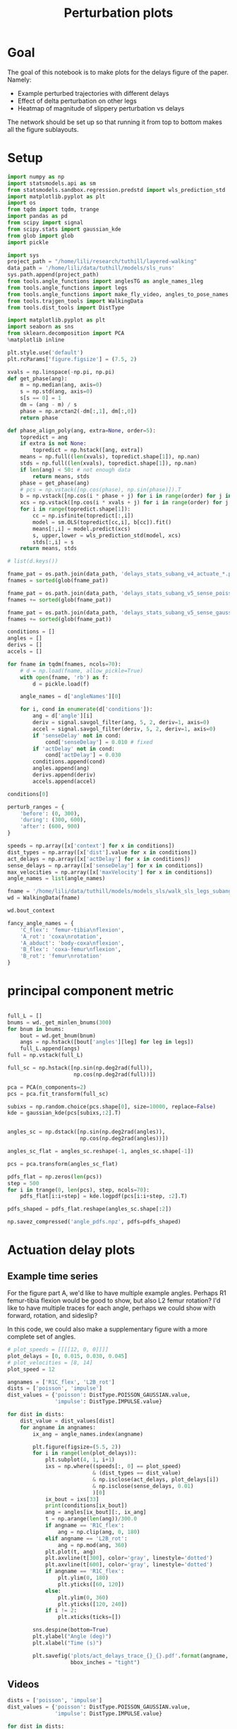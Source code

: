 #+TITLE: Perturbation plots

* Goal

The goal of this notebook is to make plots for the delays figure of the paper. Namely:
- Example perturbed trajectories with different delays
- Effect of delta perturbation on other legs
- Heatmap of magnitude of slippery perturbation vs delays

The network should be set up so that running it from top to bottom makes all the figure sublayouts.

* Setup

#+BEGIN_SRC jupyter-python
import numpy as np
import statsmodels.api as sm
from statsmodels.sandbox.regression.predstd import wls_prediction_std
import matplotlib.pyplot as plt
import os
from tqdm import tqdm, trange
import pandas as pd
from scipy import signal
from scipy.stats import gaussian_kde
from glob import glob
import pickle
#+END_SRC

#+RESULTS:

#+BEGIN_SRC jupyter-python
import sys
project_path = "/home/lili/research/tuthill/layered-walking"
data_path = '/home/lili/data/tuthill/models/sls_runs'
sys.path.append(project_path)
from tools.angle_functions import anglesTG as angle_names_1leg
from tools.angle_functions import legs
from tools.angle_functions import make_fly_video, angles_to_pose_names
from tools.trajgen_tools import WalkingData
from tools.dist_tools import DistType
#+END_SRC

#+RESULTS:

#+BEGIN_SRC jupyter-python
import matplotlib.pyplot as plt
import seaborn as sns
from sklearn.decomposition import PCA
%matplotlib inline

plt.style.use('default')
plt.rcParams['figure.figsize'] = (7.5, 2)
#+END_SRC


#+RESULTS:

#+BEGIN_SRC jupyter-python
xvals = np.linspace(-np.pi, np.pi)
def get_phase(ang):
    m = np.median(ang, axis=0)
    s = np.std(ang, axis=0)
    s[s == 0] = 1
    dm = (ang - m) / s
    phase = np.arctan2(-dm[:,1], dm[:,0])
    return phase

def phase_align_poly(ang, extra=None, order=5):
    topredict = ang
    if extra is not None:
        topredict = np.hstack([ang, extra])
    means = np.full((len(xvals), topredict.shape[1]), np.nan)
    stds = np.full((len(xvals), topredict.shape[1]), np.nan)
    if len(ang) < 50: # not enough data
        return means, stds
    phase = get_phase(ang)
    # pcs = np.vstack([np.cos(phase), np.sin(phase)]).T
    b = np.vstack([np.cos(i * phase + j) for i in range(order) for j in [0, np.pi/2]]).T
    xcs = np.vstack([np.cos(i * xvals + j) for i in range(order) for j in [0, np.pi/2]]).T
    for i in range(topredict.shape[1]):
        cc = np.isfinite(topredict[:,i])
        model = sm.OLS(topredict[cc,i], b[cc]).fit()
        means[:,i] = model.predict(xcs)
        s, upper,lower = wls_prediction_std(model, xcs)
        stds[:,i] = s
    return means, stds

#+END_SRC

#+RESULTS:

#+BEGIN_SRC jupyter-python
# list(d.keys())
#+END_SRC

#+RESULTS:


#+BEGIN_SRC jupyter-python
fname_pat = os.path.join(data_path, 'delays_stats_subang_v4_actuate_*.pkl')
fnames = sorted(glob(fname_pat))

fname_pat = os.path.join(data_path, 'delays_stats_subang_v5_sense_poisson*.pkl')
fnames += sorted(glob(fname_pat))

fname_pat = os.path.join(data_path, 'delays_stats_subang_v5_sense_gaussian*.pkl')
fnames += sorted(glob(fname_pat))

conditions = []
angles = []
derivs = []
accels = []

for fname in tqdm(fnames, ncols=70):
    # d = np.load(fname, allow_pickle=True)
    with open(fname, 'rb') as f:
        d = pickle.load(f)

    angle_names = d['angleNames'][0]

    for i, cond in enumerate(d['conditions']):
        ang = d['angle'][i]
        deriv = signal.savgol_filter(ang, 5, 2, deriv=1, axis=0)
        accel = signal.savgol_filter(deriv, 5, 2, deriv=1, axis=0)
        if 'senseDelay' not in cond:
            cond['senseDelay'] = 0.010 # fixed
        if 'actDelay' not in cond:
            cond['actDelay'] = 0.030
        conditions.append(cond)
        angles.append(ang)
        derivs.append(deriv)
        accels.append(accel)
#+END_SRC

#+RESULTS:
: 100%|███████████████████████████████| 334/334 [10:12<00:00,  1.83s/it]
:


#+BEGIN_SRC jupyter-python
conditions[0]
#+END_SRC

#+RESULTS:
| context | : | (6 0 0) | offset | : | 0 | dist | : | <DistType.IMPULSE: | 7> | maxVelocity | : | 0.0 | actDelay | : | 0.0 | senseDelay | : | 0.01 |



#+BEGIN_SRC jupyter-python
perturb_ranges = {
    'before': (0, 300),
    'during': (300, 600),
    'after': (600, 900)
}
#+END_SRC

#+RESULTS:


#+BEGIN_SRC jupyter-python
speeds = np.array([x['context'] for x in conditions])
dist_types = np.array([x['dist'].value for x in conditions])
act_delays = np.array([x['actDelay'] for x in conditions])
sense_delays = np.array([x['senseDelay'] for x in conditions])
max_velocities = np.array([x['maxVelocity'] for x in conditions])
angle_names = list(angle_names)
#+END_SRC

#+RESULTS:


#+BEGIN_SRC jupyter-python
fname = '/home/lili/data/tuthill/models/models_sls/walk_sls_legs_subang_6.pickle'
wd = WalkingData(fname)
#+END_SRC

#+RESULTS:

#+BEGIN_SRC jupyter-python
wd.bout_context
#+END_SRC

#+RESULTS:
: array([[ 3.4748168, 18.434208 ,  2.642376 ],
:        [ 1.0033004, 20.97231  ,  3.094752 ],
:        [ 1.4011644, 11.787567 ,  2.894012 ],
:        ...,
:        [ 9.824624 ,  3.8363965,  2.475409 ],
:        [13.015    , -0.6182214,  1.8810371],
:        [ 6.7187276, -3.0979152,  2.84063  ]], dtype=float32)

#+BEGIN_SRC jupyter-python
fancy_angle_names = {
    'C_flex': 'femur-tibia\nflexion',
    'A_rot': 'coxa\nrotation',
    'A_abduct': 'body-coxa\nflexion',
    'B_flex': 'coxa-femur\nflexion',
    'B_rot': 'femur\nrotation'
}
#+END_SRC

#+RESULTS:

* principal component metric

#+BEGIN_SRC jupyter-python

full_L = []
bnums = wd._get_minlen_bnums(300)
for bnum in bnums:
    bout = wd.get_bnum(bnum)
    angs = np.hstack([bout['angles'][leg] for leg in legs])
    full_L.append(angs)
full = np.vstack(full_L)

full_sc = np.hstack([np.sin(np.deg2rad(full)),
                     np.cos(np.deg2rad(full))])

pca = PCA(n_components=2)
pcs = pca.fit_transform(full_sc)

subixs = np.random.choice(pcs.shape[0], size=10000, replace=False)
kde = gaussian_kde(pcs[subixs,:2].T)
#+END_SRC

#+RESULTS:

#+BEGIN_SRC jupyter-python

angles_sc = np.dstack([np.sin(np.deg2rad(angles)),
                       np.cos(np.deg2rad(angles))])

angles_sc_flat = angles_sc.reshape(-1, angles_sc.shape[-1])

pcs = pca.transform(angles_sc_flat)

pdfs_flat = np.zeros(len(pcs))
step = 500
for i in trange(0, len(pcs), step, ncols=70):
    pdfs_flat[i:i+step] = kde.logpdf(pcs[i:i+step, :2].T)

pdfs_shaped = pdfs_flat.reshape(angles_sc.shape[:2])
#+END_SRC

#+RESULTS:
: 100%|█████████████████████████| 29938/29938 [1:07:33<00:00,  7.39it/s]
:


#+BEGIN_SRC jupyter-python
np.savez_compressed('angle_pdfs.npz', pdfs=pdfs_shaped)
#+END_SRC

#+RESULTS:



* Actuation delay plots


** Example time series

For the figure part A, we'd like to have multiple example angles. Perhaps R1 femur-tibia flexion would be good to show, but also L2 femur rotation?
I'd like to have multiple traces for each angle, perhaps we could show with forward, rotation, and sideslip?

In this code, we could also make a supplementary figure with a more complete set of angles.


#+BEGIN_SRC jupyter-python
# plot_speeds = [[[[12, 0, 0]]]]
plot_delays = [0, 0.015, 0.030, 0.045]
# plot_velocities = [8, 14]
plot_speed = 12
#+END_SRC

#+RESULTS:


#+BEGIN_SRC jupyter-python
angnames = ['R1C_flex', 'L2B_rot']
dists = ['poisson', 'impulse']
dist_values = {'poisson': DistType.POISSON_GAUSSIAN.value,
               'impulse': DistType.IMPULSE.value}

for dist in dists:
    dist_value = dist_values[dist]
    for angname in angnames:
        ix_ang = angle_names.index(angname)

        plt.figure(figsize=(5.5, 2))
        for i in range(len(plot_delays)):
            plt.subplot(4, 1, i+1)
            ixs = np.where((speeds[:, 0] == plot_speed)
                           & (dist_types == dist_value)
                           & np.isclose(act_delays, plot_delays[i])
                           & np.isclose(sense_delays, 0.01)
                           )[0]
            ix_bout = ixs[33]
            print(conditions[ix_bout])
            ang = angles[ix_bout][:, ix_ang]
            t = np.arange(len(ang))/300.0
            if angname == 'R1C_flex':
                ang = np.clip(ang, 0, 180)
            elif angname == 'L2B_rot':
                ang = np.mod(ang, 360)
            plt.plot(t, ang)
            plt.axvline(t[300], color='gray', linestyle='dotted')
            plt.axvline(t[600], color='gray', linestyle='dotted')
            if angname == 'R1C_flex':
                plt.ylim(0, 180)
                plt.yticks([60, 120])
            else:
                plt.ylim(0, 360)
                plt.yticks([120, 240])
            if i != 2:
                plt.xticks(ticks=[])

        sns.despine(bottom=True)
        plt.ylabel("Angle (deg)")
        plt.xlabel("Time (s)")

        plt.savefig('plots/act_delays_trace_{}_{}.pdf'.format(angname, dist),
                    bbox_inches = "tight")
#+END_SRC

#+RESULTS:
:RESULTS:
#+begin_example
{'context': [12, 0, 0], 'offset': 1, 'dist': <DistType.POISSON_GAUSSIAN: 6>, 'maxVelocity': 5.0, 'actDelay': 0.0, 'senseDelay': 0.01}
{'context': [12, 0, 0], 'offset': 1, 'dist': <DistType.POISSON_GAUSSIAN: 6>, 'maxVelocity': 5.0, 'actDelay': 0.015, 'senseDelay': 0.01}
{'context': [12, 0, 0], 'offset': 1, 'dist': <DistType.POISSON_GAUSSIAN: 6>, 'maxVelocity': 5.0, 'actDelay': 0.03, 'senseDelay': 0.01}
{'context': [12, 0, 0], 'offset': 1, 'dist': <DistType.POISSON_GAUSSIAN: 6>, 'maxVelocity': 5.0, 'actDelay': 0.045, 'senseDelay': 0.01}
{'context': [12, 0, 0], 'offset': 1, 'dist': <DistType.POISSON_GAUSSIAN: 6>, 'maxVelocity': 5.0, 'actDelay': 0.0, 'senseDelay': 0.01}
{'context': [12, 0, 0], 'offset': 1, 'dist': <DistType.POISSON_GAUSSIAN: 6>, 'maxVelocity': 5.0, 'actDelay': 0.015, 'senseDelay': 0.01}
{'context': [12, 0, 0], 'offset': 1, 'dist': <DistType.POISSON_GAUSSIAN: 6>, 'maxVelocity': 5.0, 'actDelay': 0.03, 'senseDelay': 0.01}
{'context': [12, 0, 0], 'offset': 1, 'dist': <DistType.POISSON_GAUSSIAN: 6>, 'maxVelocity': 5.0, 'actDelay': 0.045, 'senseDelay': 0.01}
{'context': [12, 0, 0], 'offset': 1, 'dist': <DistType.IMPULSE: 7>, 'maxVelocity': 10.0, 'actDelay': 0.0, 'senseDelay': 0.01}
{'context': [12, 0, 0], 'offset': 1, 'dist': <DistType.IMPULSE: 7>, 'maxVelocity': 10.0, 'actDelay': 0.015, 'senseDelay': 0.01}
{'context': [12, 0, 0], 'offset': 1, 'dist': <DistType.IMPULSE: 7>, 'maxVelocity': 10.0, 'actDelay': 0.03, 'senseDelay': 0.01}
{'context': [12, 0, 0], 'offset': 1, 'dist': <DistType.IMPULSE: 7>, 'maxVelocity': 10.0, 'actDelay': 0.045, 'senseDelay': 0.01}
{'context': [12, 0, 0], 'offset': 1, 'dist': <DistType.IMPULSE: 7>, 'maxVelocity': 10.0, 'actDelay': 0.0, 'senseDelay': 0.01}
{'context': [12, 0, 0], 'offset': 1, 'dist': <DistType.IMPULSE: 7>, 'maxVelocity': 10.0, 'actDelay': 0.015, 'senseDelay': 0.01}
{'context': [12, 0, 0], 'offset': 1, 'dist': <DistType.IMPULSE: 7>, 'maxVelocity': 10.0, 'actDelay': 0.03, 'senseDelay': 0.01}
{'context': [12, 0, 0], 'offset': 1, 'dist': <DistType.IMPULSE: 7>, 'maxVelocity': 10.0, 'actDelay': 0.045, 'senseDelay': 0.01}
#+end_example
[[file:./.ob-jupyter/95d8c3c34137b8a858822f3e4ce8bffea2367eb3.png]]
[[file:./.ob-jupyter/ec3e45b8b10601bb6d98806ce22b7d69275885fd.png]]
[[file:./.ob-jupyter/55b63f71f86f781c63ec3ce2d35d49783572540d.png]]
[[file:./.ob-jupyter/eb218689776d4f04c6ee112cf4d67b439e60fba9.png]]
:END:

** Videos
#+BEGIN_SRC jupyter-python
dists = ['poisson', 'impulse']
dist_values = {'poisson': DistType.POISSON_GAUSSIAN.value,
               'impulse': DistType.IMPULSE.value}

for dist in dists:
    for i in range(len(plot_delays)):
        dist_value = dist_values[dist]

        ixs = np.where((speeds[:, 0] == plot_speed)
                       & (dist_types == dist_value)
                       & np.isclose(act_delays, plot_delays[i])
                       & np.isclose(sense_delays, 0.01)
                       )[0]
        ix_bout = ixs[33]
        pose = angles_to_pose_names(angles[ix_bout], angle_names)
        delay_ms = int(plot_delays[i]*1000)
        print(dist, delay_ms)
        make_fly_video(pose, 'vids/simulated_fly_actdelay_{}_{}ms.mp4'.format(dist, delay_ms))

#+END_SRC

#+RESULTS:
:RESULTS:
#+begin_example
poisson 0
100%|█████████████████████████████████████████████████████████████████████████████████████████| 900/900 [00:20<00:00, 44.14it/s]

100%|█████████████████████████████████████████████████████████████████████████████████████████| 900/900 [00:20<00:00, 44.82it/s]

poisson 30
100%|█████████████████████████████████████████████████████████████████████████████████████████| 900/900 [00:20<00:00, 43.13it/s]

poisson 45
100%|█████████████████████████████████████████████████████████████████████████████████████████| 900/900 [00:20<00:00, 43.56it/s]
impulse 0
100%|█████████████████████████████████████████████████████████████████████████████████████████| 900/900 [00:20<00:00, 44.42it/s]
impulse 15
100%|█████████████████████████████████████████████████████████████████████████████████████████| 900/900 [00:18<00:00, 47.87it/s]
impulse 30
100%|█████████████████████████████████████████████████████████████████████████████████████████| 900/900 [00:19<00:00, 45.49it/s]
impulse 45
100%|█████████████████████████████████████████████████████████████████████████████████████████| 900/900 [00:19<00:00, 46.13it/s]
#+end_example
[[file:./.ob-jupyter/00253c8db0af0c332594b727a03df59cf1f85fc6.png]]
[[file:./.ob-jupyter/fe13c29b45b8464ae2688e793e44cc6a28b88591.png]]
[[file:./.ob-jupyter/a23e1f22bc04e26900cde39d279f329d0f0c7435.png]]
[[file:./.ob-jupyter/4b001227c65d8724223ec50e798b88258bb3fa65.png]]
[[file:./.ob-jupyter/fd8aa8f245820061cbfcd024c417e09ced716c6a.png]]
[[file:./.ob-jupyter/d8b94bf46917a989fcaaee1c6847c33afcc03a78.png]]
[[file:./.ob-jupyter/6a07838ec113afc0c5c0c40eea106d7727015095.png]]
[[file:./.ob-jupyter/743bd0d8cb8eac8d11d25b2f6d4baf6e429358c1.png]]
:END:


** all the heatmap plots!

#+BEGIN_SRC jupyter-python

to_plot  = [("during - before perturbations", "during_diff_logpdf"),
            # ("after - before perturbations", "after_diff_logpdf"),
            # ("before perturbations", "before_logpdf"),
            ("during perturbations", "during_logpdf"),
            # ("after perturbations", "after_logpdf")
            ]

#+END_SRC

#+RESULTS:


#+BEGIN_SRC jupyter-python
for dist_name, dist in [('continuous', DistType.POISSON_GAUSSIAN),
                        ('impulse', DistType.IMPULSE)]:

    if dist_name == 'continuous':
        before = np.mean(pdfs_shaped[:, :300], axis=1)
        during = np.mean(pdfs_shaped[:, 300:600], axis=1)
        after = np.mean(pdfs_shaped[:, 600:900], axis=1)
        max_velocity_constant = 3.75
    elif dist_name == 'impulse':
        before = np.mean(pdfs_shaped[:, :300], axis=1)
        during = np.mean(pdfs_shaped[:, 305:400], axis=1)
        after = np.mean(pdfs_shaped[:, 400:900], axis=1)
        max_velocity_constant = 7.5

    dd = pd.DataFrame({"act_delay": act_delays,
                   "dist_type": dist_types,
                   "sense_delay": sense_delays,
                   "speed": speeds[:, 0],
                   "max_velocity": max_velocities,
                   "during_logpdf": during,
                   "after_logpdf": after,
                   "during_diff_logpdf": during-before,
                   "after_diff_logpdf": after-before,
                   "before_logpdf": before})

    for xaxis in ['speed', 'max_velocity']:
        check = np.isclose(dd['sense_delay'], 0.01) & (dd['dist_type'] == dist.value)
        if xaxis == 'speed':
            check = check & np.isclose(dd['max_velocity'], max_velocity_constant)
        elif xaxis == 'max_velocity':
            check = check & np.isclose(dd['speed'], 12)
        dgroup = dd[check].groupby(['act_delay', xaxis]).mean()


        for (name, key) in to_plot:
            dimg = dgroup.reset_index().pivot(columns=xaxis, index='act_delay', values=key)
            plt.figure(figsize=(6, 3), dpi=200)
            plt.imshow(dimg)
            if "diff" in key:
                plt.imshow(dimg, vmin=-2, vmax=0)
            else:
                plt.imshow(dimg, vmin=-2, vmax=-1)

            ax = plt.gca()
            ax.set_xticks(np.arange(len(dimg.columns)), labels=dimg.columns)
            ax.set_yticks(np.arange(len(dimg.index)), labels=np.int32(dimg.index * 1000))

            if xaxis == 'speed':
                ax.set_xlabel("Speed (mm/s)")
            elif xaxis == 'max_velocity':
                ax.set_xlabel("Perturbation strength")
            ax.set_ylabel("Delay (ms)")

            plt.setp(ax.get_xticklabels(), rotation=45, ha="right",
                     rotation_mode="anchor")

            plt.colorbar()
            plt.title(name)

            plt.savefig('plots/actdelay_logpdf_{}_{}_{}.pdf'.format(dist_name, xaxis, key),
                        bbox_inches = "tight")

#+END_SRC

#+RESULTS:
:RESULTS:
[[file:./.ob-jupyter/98ce1670ab04e442ae5393c40bb8952818170476.png]]
[[file:./.ob-jupyter/c611cc2b929efabca4b76777715eb820c4fb3b8b.png]]
[[file:./.ob-jupyter/fecebc45b33fe74932f12a493c645060775ad266.png]]
[[file:./.ob-jupyter/1d5714f819f79a78d17afe88f1babeda2a8625fd.png]]
[[file:./.ob-jupyter/7e2921139c459fa620c5639d8e1cdf056dc8117b.png]]
[[file:./.ob-jupyter/570d2ed3d3590ecdc64f50300cfdeb8de78699c6.png]]
[[file:./.ob-jupyter/f6de8b877450f9db32d962f7e70dfba92acc35e6.png]]
[[file:./.ob-jupyter/729adfb9327018eaaeb73270fc60d2faf2d3de5f.png]]
:END:


* Sensory delay plots

sensory delay plots
- [X] example time series at different delays
- [X] speed vs sensory delay plots
- [X] sensory delay vs perturbation strength plot

** Example time series

For the figure part A, we'd like to have multiple example angles. Perhaps R1 femur-tibia flexion would be good to show, but also L2 femur rotation?
I'd like to have multiple traces for each angle, perhaps we could show with forward, rotation, and sideslip?

In this code, we could also make a supplementary figure with a more complete set of angles.


#+BEGIN_SRC jupyter-python
# plot_speeds = [[[[12, 0, 0]]]]
plot_delays = [0, 0.005, 0.010, 0.015]
# plot_velocities = [8, 14]
plot_speed = 12
#+END_SRC

#+RESULTS:


#+BEGIN_SRC jupyter-python
angnames = ['R1C_flex', 'L2B_rot']
dists = ['poisson', 'impulse']
dist_values = {'poisson': DistType.POISSON_GAUSSIAN.value,
               'impulse': DistType.IMPULSE.value}

for dist in dists:
    dist_value = dist_values[dist]
    for angname in angnames:
        ix_ang = angle_names.index(angname)

        plt.figure(figsize=(5.5, 2))
        for i in range(len(plot_delays)):
            plt.subplot(4, 1, i+1)
            ixs = np.where((speeds[:, 0] == plot_speed)
                           & (dist_types == dist_value)
                           & np.isclose(sense_delays, plot_delays[i])
                           & np.isclose(act_delays, 0.030)
                           )[0]
            ix_bout = ixs[33]
            print(conditions[ix_bout])
            ang = angles[ix_bout][:, ix_ang]
            t = np.arange(len(ang))/300.0
            if angname == 'R1C_flex':
                ang = np.clip(ang, 0, 180)
            elif angname == 'L2B_rot':
                ang = np.mod(ang, 360)
            plt.plot(t, ang)
            plt.axvline(t[300], color='gray', linestyle='dotted')
            plt.axvline(t[600], color='gray', linestyle='dotted')
            if angname == 'R1C_flex':
                plt.ylim(0, 180)
                plt.yticks([60, 120])
            else:
                plt.ylim(0, 360)
                plt.yticks([120, 240])
            if i != 2:
                plt.xticks(ticks=[])

        sns.despine(bottom=True)
        plt.ylabel("Angle (deg)")
        plt.xlabel("Time (s)")

        plt.savefig('plots/sense_delays_trace_{}_{}.pdf'.format(angname, dist),
                    bbox_inches = "tight")
#+END_SRC

#+RESULTS:
:RESULTS:
#+begin_example
{'context': [12, 0, 0], 'offset': 1, 'dist': <DistType.POISSON_GAUSSIAN: 6>, 'maxVelocity': 5.0, 'senseDelay': 0.0, 'actDelay': 0.03}
{'context': [12, 0, 0], 'offset': 1, 'dist': <DistType.POISSON_GAUSSIAN: 6>, 'maxVelocity': 5.0, 'senseDelay': 0.005, 'actDelay': 0.03}
{'context': [12, 0, 0], 'offset': 1, 'dist': <DistType.POISSON_GAUSSIAN: 6>, 'maxVelocity': 5.0, 'actDelay': 0.03, 'senseDelay': 0.01}
{'context': [12, 0, 0], 'offset': 1, 'dist': <DistType.POISSON_GAUSSIAN: 6>, 'maxVelocity': 5.0, 'senseDelay': 0.015, 'actDelay': 0.03}
{'context': [12, 0, 0], 'offset': 1, 'dist': <DistType.POISSON_GAUSSIAN: 6>, 'maxVelocity': 5.0, 'senseDelay': 0.0, 'actDelay': 0.03}
{'context': [12, 0, 0], 'offset': 1, 'dist': <DistType.POISSON_GAUSSIAN: 6>, 'maxVelocity': 5.0, 'senseDelay': 0.005, 'actDelay': 0.03}
{'context': [12, 0, 0], 'offset': 1, 'dist': <DistType.POISSON_GAUSSIAN: 6>, 'maxVelocity': 5.0, 'actDelay': 0.03, 'senseDelay': 0.01}
{'context': [12, 0, 0], 'offset': 1, 'dist': <DistType.POISSON_GAUSSIAN: 6>, 'maxVelocity': 5.0, 'senseDelay': 0.015, 'actDelay': 0.03}
{'context': [12, 0, 0], 'offset': 1, 'dist': <DistType.IMPULSE: 7>, 'maxVelocity': 10.0, 'senseDelay': 0.0, 'actDelay': 0.03}
{'context': [12, 0, 0], 'offset': 1, 'dist': <DistType.IMPULSE: 7>, 'maxVelocity': 10.0, 'senseDelay': 0.005, 'actDelay': 0.03}
{'context': [12, 0, 0], 'offset': 1, 'dist': <DistType.IMPULSE: 7>, 'maxVelocity': 10.0, 'actDelay': 0.03, 'senseDelay': 0.01}
{'context': [12, 0, 0], 'offset': 1, 'dist': <DistType.IMPULSE: 7>, 'maxVelocity': 10.0, 'senseDelay': 0.015, 'actDelay': 0.03}
{'context': [12, 0, 0], 'offset': 1, 'dist': <DistType.IMPULSE: 7>, 'maxVelocity': 10.0, 'senseDelay': 0.0, 'actDelay': 0.03}
{'context': [12, 0, 0], 'offset': 1, 'dist': <DistType.IMPULSE: 7>, 'maxVelocity': 10.0, 'senseDelay': 0.005, 'actDelay': 0.03}
{'context': [12, 0, 0], 'offset': 1, 'dist': <DistType.IMPULSE: 7>, 'maxVelocity': 10.0, 'actDelay': 0.03, 'senseDelay': 0.01}
{'context': [12, 0, 0], 'offset': 1, 'dist': <DistType.IMPULSE: 7>, 'maxVelocity': 10.0, 'senseDelay': 0.015, 'actDelay': 0.03}
#+end_example
[[file:./.ob-jupyter/f6cfe4ed837a93bc315c487eb132ea4b44ebab83.png]]
[[file:./.ob-jupyter/b56cfe48293b64193bf95a04ebc867908250c29d.png]]
[[file:./.ob-jupyter/ac9a91f21eb30f6c7a3931edc764c437dab12cde.png]]
[[file:./.ob-jupyter/4964ed9e397262c07b3d052e97dc3cc4ce070a2e.png]]
:END:
** Videos

#+BEGIN_SRC jupyter-python
dists = ['poisson', 'impulse']
dist_values = {'poisson': DistType.POISSON_GAUSSIAN.value,
               'impulse': DistType.IMPULSE.value}

for dist in dists:
    for i in range(len(plot_delays)):
        dist_value = dist_values[dist]
        ixs = np.where((speeds[:, 0] == plot_speed)
                       & (dist_types == dist_value)
                       & np.isclose(sense_delays, plot_delays[i])
                       & np.isclose(act_delays, 0.030)
                       )[0]
        ix_bout = ixs[33]
        pose = angles_to_pose_names(angles[ix_bout], angle_names)
        delay_ms = int(plot_delays[i]*1000)
        print(dist, delay_ms)
        make_fly_video(pose, 'vids/simulated_fly_sensedelay_{}_{}ms.mp4'.format(dist, delay_ms))
#+END_SRC

#+RESULTS:
:RESULTS:
#+begin_example
poisson 0
100%|█████████████████████████████████████████████████████████████████████████████████████████| 900/900 [00:20<00:00, 44.12it/s]

100%|█████████████████████████████████████████████████████████████████████████████████████████| 900/900 [00:19<00:00, 46.48it/s]

poisson 10
100%|█████████████████████████████████████████████████████████████████████████████████████████| 900/900 [00:19<00:00, 45.65it/s]

poisson 15
100%|█████████████████████████████████████████████████████████████████████████████████████████| 900/900 [00:19<00:00, 46.09it/s]
impulse 0
100%|█████████████████████████████████████████████████████████████████████████████████████████| 900/900 [00:19<00:00, 45.62it/s]
impulse 5
100%|█████████████████████████████████████████████████████████████████████████████████████████| 900/900 [00:19<00:00, 46.49it/s]
impulse 10
100%|█████████████████████████████████████████████████████████████████████████████████████████| 900/900 [00:19<00:00, 45.85it/s]
impulse 15
100%|█████████████████████████████████████████████████████████████████████████████████████████| 900/900 [00:20<00:00, 44.51it/s]
#+end_example
[[file:./.ob-jupyter/783dc16f6c6c2062c610e303f74a0db8a91f7378.png]]
[[file:./.ob-jupyter/179c55e180904016f9d2f874cd16c937b6f9e485.png]]
[[file:./.ob-jupyter/a23e1f22bc04e26900cde39d279f329d0f0c7435.png]]
[[file:./.ob-jupyter/b243eca707530d98e305511745f96f4166b85e93.png]]
[[file:./.ob-jupyter/3ce8513bc228a58d5d74e8f8230678e9259bf72e.png]]
[[file:./.ob-jupyter/622bb1320dabf69341ffb374812d0f9be4a018bd.png]]
[[file:./.ob-jupyter/6a07838ec113afc0c5c0c40eea106d7727015095.png]]
[[file:./.ob-jupyter/de0fd9ac696a36d049b6c709df2275381cb25d20.png]]
:END:


** all the heatmap plots!

#+BEGIN_SRC jupyter-python

to_plot  = [("during - before perturbations", "during_diff_logpdf"),
            # ("after - before perturbations", "after_diff_logpdf"),
            # ("before perturbations", "before_logpdf"),
            ("during perturbations", "during_logpdf"),
            # ("after perturbations", "after_logpdf")
            ]

#+END_SRC

#+RESULTS:


#+BEGIN_SRC jupyter-python
for dist_name, dist in [('continuous', DistType.POISSON_GAUSSIAN),
                        ('impulse', DistType.IMPULSE)]:

    if dist_name == 'continuous':
        before = np.mean(pdfs_shaped[:, :300], axis=1)
        during = np.mean(pdfs_shaped[:, 300:600], axis=1)
        after = np.mean(pdfs_shaped[:, 600:900], axis=1)
    elif dist_name == 'impulse':
        before = np.mean(pdfs_shaped[:, :300], axis=1)
        during = np.mean(pdfs_shaped[:, 305:400], axis=1)
        after = np.mean(pdfs_shaped[:, 400:900], axis=1)

    dd = pd.DataFrame({"act_delay": act_delays,
                   "dist_type": dist_types,
                   "sense_delay": sense_delays,
                   "speed": speeds[:, 0],
                   "max_velocity": max_velocities,
                   "during_logpdf": during,
                   "after_logpdf": after,
                   "during_diff_logpdf": during-before,
                   "after_diff_logpdf": after-before,
                   "before_logpdf": before})

    for xaxis in ['speed', 'max_velocity']:
        check = np.isclose(dd['act_delay'], 0.030) & (dd['dist_type'] == dist.value)
        if xaxis == 'speed':
            check = check & np.isclose(dd['max_velocity'], 3.75)
        elif xaxis == 'max_velocity':
            check = check & np.isclose(dd['speed'], 12)
        dgroup = dd[check].groupby(['sense_delay', xaxis]).mean()


        for (name, key) in to_plot:
            dimg = dgroup.reset_index().pivot(columns=xaxis, index='sense_delay', values=key)
            plt.figure(figsize=(6, 3), dpi=200)
            plt.imshow(dimg)
            if "diff" in key:
                plt.imshow(dimg, vmin=-2, vmax=0)
            else:
                plt.imshow(dimg, vmin=-2, vmax=-1)

            ax = plt.gca()
            ax.set_xticks(np.arange(len(dimg.columns)), labels=dimg.columns)
            ax.set_yticks(np.arange(len(dimg.index)), labels=np.int32(dimg.index * 1000))

            if xaxis == 'speed':
                ax.set_xlabel("Speed (mm/s)")
            elif xaxis == 'max_velocity':
                ax.set_xlabel("Perturbation strength")
            ax.set_ylabel("Delay (ms)")

            plt.setp(ax.get_xticklabels(), rotation=45, ha="right",
                     rotation_mode="anchor")

            plt.colorbar()
            plt.title(name)

            plt.savefig('plots/sensedelay_logpdf_{}_{}_{}.pdf'.format(dist_name, xaxis, key),
                        bbox_inches = "tight")

#+END_SRC

#+RESULTS:
:RESULTS:
[[file:./.ob-jupyter/bff6578d5b11013f86689f8a670ac2c25fe196be.png]]
[[file:./.ob-jupyter/c07022ba7d66beceac96a570577d804e62580e39.png]]
[[file:./.ob-jupyter/421423960974a8399993c1e06b44775c86ce3e2d.png]]
[[file:./.ob-jupyter/96648574d997b7876e8a56863aba63f941bfb79a.png]]
[[file:./.ob-jupyter/2a2d4ec15ea3bd12ad1e7dd493109784d8dffec7.png]]
[[file:./.ob-jupyter/f1765230318a2243b222f9f12defdd6b882bf01f.png]]
[[file:./.ob-jupyter/47c4eeef6dc0bdfc00e623b144eeabbec798d55f.png]]
[[file:./.ob-jupyter/ea742605e354bff889b7249d82af9c90c20af5d4.png]]
:END:
